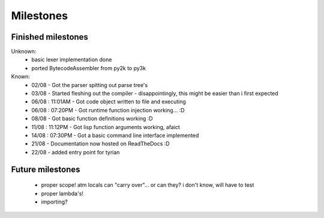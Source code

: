 Milestones
==========


Finished milestones
-------------------

Unknown:
 - basic lexer implementation done
 - ported BytecodeAssembler from py2k to py3k


Known:
 - 02/08           - Got the parser spitting out parse tree's
 - 03/08           - Started fleshing out the compiler - disappointingly, this might be easier than i first expected
 - 06/08 : 11:01AM - Got code object written to file and executing
 - 06/08 : 07:20PM - Got runtime function injection working... :D
 - 08/08           - Got basic function definitions working :D
 - 11/08 : 11:12PM - Got lisp function arguments working, afaict
 - 14/08 : 07:30PM - Got a basic command line interface implemented
 - 21/08           - Documentation now hosted on ReadTheDocs :D
 - 22/08           - added entry point for tyrian

Future milestones
-----------------

 * proper scope! atm locals can "carry over"... or can they? i don't know, will have to test
 * proper lambda's!
 * importing?
